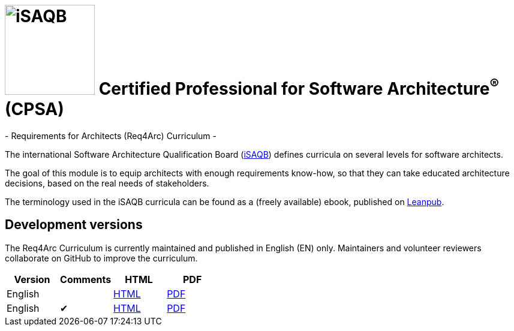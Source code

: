 = image:images/isaqb-logo.jpg[iSAQB,150] Certified Professional for Software Architecture^(R)^ (CPSA)
- Requirements for Architects (Req4Arc) Curriculum -

The international Software Architecture Qualification Board (link:https://isaqb.org[iSAQB]) defines curricula on several levels for software architects.

The goal of this module is to equip architects with enough requirements know-how,
so that they can take educated architecture decisions, based on the real needs of stakeholders.

The terminology used in the iSAQB curricula can be found as a (freely available) ebook, published on https://leanpub.com/isaqbglossary/read[Leanpub].

== Development versions

The Req4Arc Curriculum is currently maintained and published in English (EN) only.
Maintainers and volunteer reviewers collaborate on GitHub to improve the curriculum.

|===
| Version | Comments | HTML | PDF

| English
|
| link:req4arc-curriculum-en.html[HTML]
| link:req4arc-curriculum-en.pdf[PDF]

| English
| ✔
| link:req4arc-curriculum_remarks-en.html[HTML]
| link:req4arc-curriculum_remarks-en.pdf[PDF]

|===
